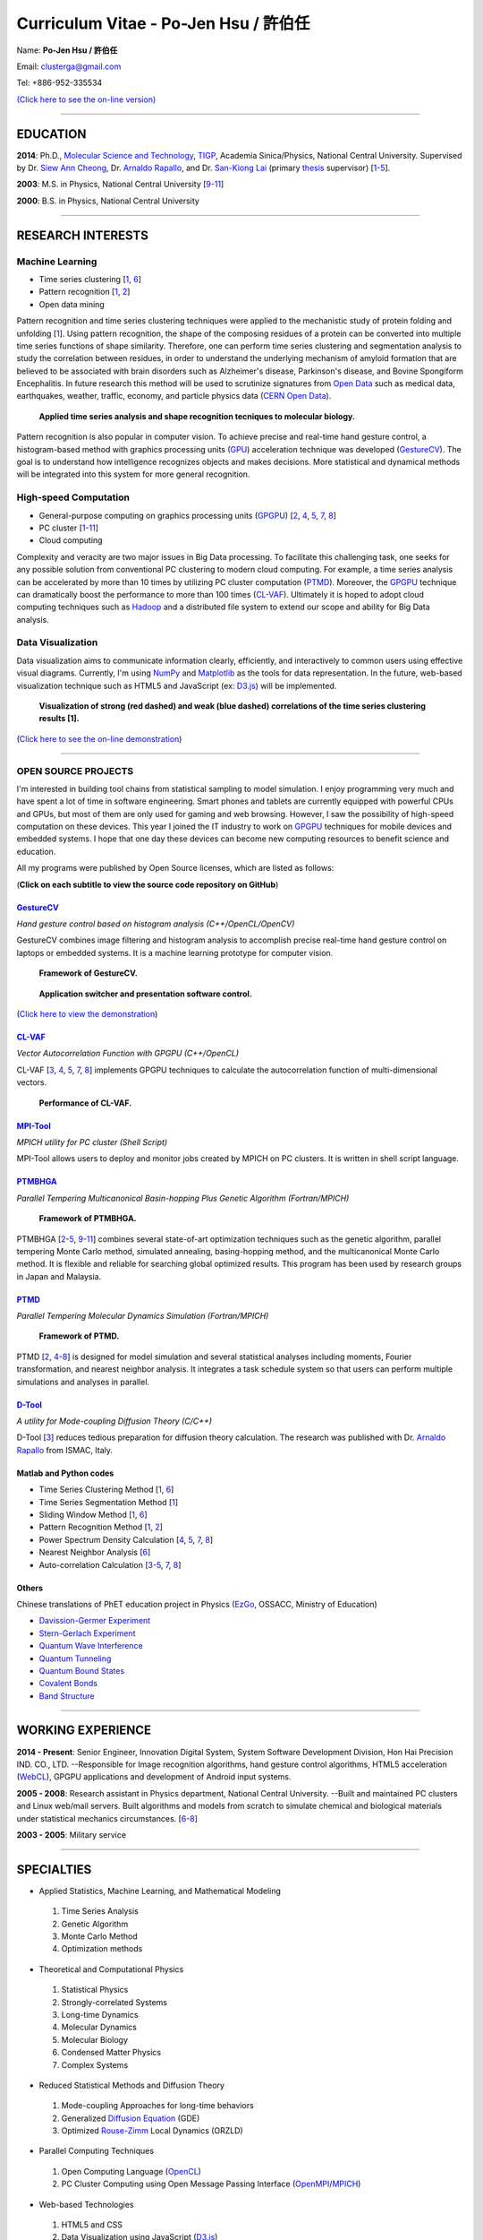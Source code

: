 .. title: Curriculum Vitae - Po-Jen Hsu / 許伯任
.. slug: cv_pdf
.. date: 20141208 14:20:41
.. tags: cv
.. link: 
.. description: Created at 20130419 13:19:53

.. 請記得加上slug，會以slug名稱產生副檔名為.html的文章
.. 同時，別忘了加上tags喔!

*********************************************
Curriculum Vitae - Po-Jen Hsu / 許伯任
*********************************************

.. 文章起始CONTACT INFORMATION

Name: **Po-Jen Hsu / 許伯任**

Email:   clusterga@gmail.com

Tel:     +886-952-335534

`(Click here to see the on-line version) <http://sophai.github.io/arch_2013/stories/cv.html>`_

_________________________________________________

EDUCATION
----------

**2014**: Ph.D., `Molecular Science and Technology`_, `TIGP`_, Academia Sinica/Physics, National Central University. Supervised by Dr. `Siew Ann Cheong`_, Dr. `Arnaldo Rapallo`_, and Dr. `San-Kiong Lai`_ (primary `thesis`_ supervisor) [`1`_-\ `5`_].

**2003**: M.S. in Physics, National Central University [`9`_-\ `11`_]

**2000**: B.S. in Physics, National Central University

_________________________________________________

RESEARCH INTERESTS
------------------

Machine Learning
~~~~~~~~~~~~~~~~

* Time series clustering [`1`_, `6`_]
* Pattern recognition [`1`_, `2`_]
* Open data mining

Pattern recognition and time series clustering techniques were applied to the mechanistic study of protein folding and unfolding [`1`_]. Using pattern recognition, the shape of the composing residues of a protein can be converted into multiple time series functions of shape similarity. Therefore, one can perform time series clustering and segmentation analysis to study the correlation between residues, in order to understand the underlying mechanism of amyloid formation that are believed to be associated with brain disorders such as Alzheimer's disease, Parkinson's disease, and Bovine Spongiform Encephalitis. In future research this method will be used to scrutinize signatures from `Open Data`_ such as medical data, earthquakes, weather, traffic, economy, and particle physics data (`CERN Open Data`_). 

.. figure:: ../../arch_2013/files_2013/cv/time_series_analysis.png
   :width: 900
   :target: ../../arch_2013/files_2013/cv/time_series_analysis.png

   **Applied time series analysis and shape recognition tecniques to molecular biology.**

Pattern recognition is also popular in computer vision. To achieve precise and real-time hand gesture control, a histogram-based method with graphics processing units (`GPU`_) acceleration technique was developed (`GestureCV`_). The goal is to understand how intelligence recognizes objects and makes decisions. More statistical and dynamical methods will be integrated into this system for more general recognition.

High-speed Computation
~~~~~~~~~~~~~~~~~~~~~~

* General-purpose computing on graphics processing units (`GPGPU`_) [`2`_, `4`_, `5`_, `7`_, `8`_]
* PC cluster [`1`_-\ `11`_]
* Cloud computing

Complexity and veracity are two major issues in Big Data processing. To facilitate this challenging task, one seeks for any possible solution from conventional PC clustering to modern cloud computing. For example, a time series analysis can be accelerated by more than 10 times by utilizing PC cluster computation (`PTMD`_). Moreover, the `GPGPU`_ technique can dramatically boost the performance to more than 100 times (`CL-VAF`_). Ultimately it is hoped to adopt cloud computing techniques such as `Hadoop`_ and a distributed file system to extend our scope and ability for Big Data analysis.

Data Visualization
~~~~~~~~~~~~~~~~~~

Data visualization aims to communicate information clearly, efficiently, and interactively to common users using effective visual diagrams. Currently, I'm using `NumPy`_ and `Matplotlib`_ as the tools for data representation. In the future, web-based visualization technique such as HTML5 and JavaScript (ex: `D3.js`_) will be implemented.

.. figure:: ../../arch_2013/files_2013/cv/D3_beta.png
   :width: 900
   :target: ../../arch_2013/files_2013/cv/D3_beta.png

.. figure:: ../../arch_2013/files_2013/cv/D3_alpha.png
   :width: 900
   :target: ../../arch_2013/files_2013/cv/D3_alpha.png

   **Visualization of strong (red dashed) and weak (blue dashed) correlations of the time series clustering results [1].**

(`Click here to see the on-line demonstration`_)

_________________________________________________

OPEN SOURCE PROJECTS
~~~~~~~~~~~~~~~~~~~~~

I'm interested in building tool chains from statistical sampling to model simulation. I enjoy programming very much and have spent a lot of time in software engineering. Smart phones and tablets are currently equipped with powerful CPUs and GPUs, but most of them are only used for gaming and web browsing. However, I saw the possibility of high-speed computation on these devices. This year I joined the IT industry to work on `GPGPU`_ techniques for mobile devices and embedded systems. I hope that one day these devices can become new computing resources to benefit science and education.

All my programs were published by Open Source licenses, which are listed as follows: 

(**Click on each subtitle to view the source code repository on GitHub**)

`GestureCV`_
============

*Hand gesture control based on histogram analysis (C++/OpenCL/OpenCV)*

GestureCV combines image filtering and histogram analysis to accomplish precise real-time hand gesture control on laptops or embedded systems. It is a machine learning prototype for computer vision.


.. figure:: ../../arch_2013/files_2013/cv/Hand_Gesture_Program.png
   :width: 1280
   :target: ../../arch_2013/files_2013/cv/Hand_Gesture_Program.png

   **Framework of GestureCV.**

.. figure:: ../../arch_2013/files_2013/cv/Hand_Gesture_Demo.png
   :width: 1150
   :target: ../../arch_2013/files_2013/cv/Hand_Gesture_Demo.png

   **Application switcher and presentation software control.**

(`Click here to view the demonstration`_)

`CL-VAF`_
=========

*Vector Autocorrelation Function with GPGPU (C++/OpenCL)*

CL-VAF [`3`_, `4`_, `5`_, `7`_, `8`_] implements GPGPU techniques to calculate the autocorrelation function of multi-dimensional vectors.

.. figure:: ../../arch_2013/files_2013/cv/gpu_performance.png
   :width: 1024
   :target: ../../arch_2013/files_2013/cv/gpu_performance.png

   **Performance of CL-VAF.**


`MPI-Tool`_
============

*MPICH utility for PC cluster (Shell Script)*

MPI-Tool allows users to deploy and monitor jobs created by MPICH on PC clusters. It is written in shell script language.

`PTMBHGA`_
==========

*Parallel Tempering Multicanonical Basin-hopping Plus Genetic Algorithm (Fortran/MPICH)*

.. figure:: ../../arch_2013/files_2013/cv/ptmbhga.png
   :width: 1024
   :target: ../../arch_2013/files_2013/cv/ptmbhga.png

   **Framework of PTMBHGA.**

PTMBHGA [`2`_-\ `5`_, \ `9`_-\ `11`_\ ] combines several state-of-art optimization techniques such as the genetic algorithm, parallel tempering Monte Carlo method, simulated annealing, basing-hopping method, and the multicanonical Monte Carlo method. It is flexible and reliable for searching global optimized results. This program has been used by research groups in Japan and Malaysia.


`PTMD`_
=======

*Parallel Tempering Molecular Dynamics Simulation (Fortran/MPICH)*

.. figure:: ../../arch_2013/files_2013/cv/ptmd.png
   :width: 1024
   :target: ../../arch_2013/files_2013/cv/ptmd.png

   **Framework of PTMD.**

PTMD [`2`_, `4`_-\ `8`_\ ] is designed for model simulation and several statistical analyses including moments, Fourier transformation, and nearest neighbor analysis. It integrates a task schedule system so that users can perform multiple simulations and analyses in parallel.

`D-Tool`_
==========

*A utility for Mode-coupling Diffusion Theory (C/C++)*

D-Tool [`3`_] reduces tedious preparation for diffusion theory calculation. The research was published with Dr. `Arnaldo Rapallo`_ from ISMAC, Italy. 

Matlab and Python codes
========================

* Time Series Clustering Method [`1`_, `6`_] 
* Time Series Segmentation Method [`1`_]
* Sliding Window Method [`1`_, `6`_]
* Pattern Recognition Method [`1`_, `2`_]
* Power Spectrum Density Calculation [`4`_, `5`_, `7`_, `8`_]
* Nearest Neighbor Analysis [`6`_]
* Auto-correlation Calculation [`3`_-\ `5`_, `7`_, `8`_]

Others
=======

Chinese translations of PhET education project in Physics (`EzGo`_, OSSACC, Ministry of Education)

* `Davission-Germer Experiment <http://phet.colorado.edu/zh_TW/simulation/davisson-germer>`_
* `Stern-Gerlach Experiment <http://phet.colorado.edu/zh_TW/simulation/stern-gerlach>`_
* `Quantum Wave Interference <http://phet.colorado.edu/zh_TW/simulation/quantum-wave-interference>`_
* `Quantum Tunneling <http://phet.colorado.edu/zh_TW/simulation/quantum-tunneling>`_
* `Quantum Bound States <http://phet.colorado.edu/zh_TW/simulation/bound-states>`_
* `Covalent Bonds <http://phet.colorado.edu/zh_TW/simulation/covalent-bonds>`_
* `Band Structure <http://phet.colorado.edu/zh_TW/simulation/band-structure>`_

_________________________________________________


WORKING EXPERIENCE
--------------------

**2014 - Present**: Senior Engineer, Innovation Digital System, System Software Development Division, Hon Hai Precision IND. CO., LTD. --Responsible for Image recognition algorithms, hand gesture control algorithms, HTML5 acceleration (`WebCL`_), GPGPU applications and development of Android input systems.

**2005 - 2008**: Research assistant in Physics department, National Central University.
--Built and maintained PC clusters and Linux web/mail servers. Built algorithms and models from scratch to simulate chemical and biological materials under statistical mechanics circumstances. [`6`_-\ `8`_]

**2003 - 2005**: Military service

_________________________________________________

SPECIALTIES
--------------------------

* Applied Statistics, Machine Learning, and Mathematical Modeling

 #. Time Series Analysis
 #. Genetic Algorithm
 #. Monte Carlo Method
 #. Optimization methods

* Theoretical and Computational Physics

 #. Statistical Physics
 #. Strongly-correlated Systems
 #. Long-time Dynamics
 #. Molecular Dynamics
 #. Molecular Biology
 #. Condensed Matter Physics
 #. Complex Systems

* Reduced Statistical Methods and Diffusion Theory

 #. Mode-coupling Approaches for long-time behaviors
 #. Generalized `Diffusion Equation`_ (GDE)
 #. Optimized `Rouse-Zimm`_ Local Dynamics (ORZLD)

* Parallel Computing Techniques

 #. Open Computing Language (`OpenCL`_)
 #. PC Cluster Computing using Open Message Passing Interface (`OpenMPI`_/`MPICH`_)

* Web-based Technologies

 #. HTML5 and CSS
 #. Data Visualization using JavaScript (`D3.js`_)
 #. `XML`_ (`libxml2`_)

* Computer Vision, Hand Gesture Control, and Image Recognition

 #. Open Source Computer Vision (`OpenCV`_)
 #. Linux/Android Camera and Input Subsystems
 #. `Arduino`_ and Embedded System Programming

* Open Source Projects for science and education

* Statistical Mechanics, Quantum Mechanics, Chemical Physics, and Applied Mathematics,

* Software Management and Engineering

 #. `Git`_
 #. `SVN`_
 #. Unified Modeling Language (`UML`_)

* Algorithms and programming language teaching

 #. C++ and C
 #. Python, `NumPy`_, and `Matplotlib`_
 #. Regular Expression
 #. Matlab
 #. GNU Scientific Library (`GSL`_)
 #. Linux System Programming (IPC, thread, socket...)
 #. Linux Shell Script
 #. Fortran
 #. Latex

* System Administrator with experience in Linux

 #. PC Clusters 
 #. Web Servers
 #. Mail Servers


_________________________________________________

AWARD
--------

* `Best Team Presentation Award`_, `4th Hope Meeting`_, 2012, Japan.

_________________________________________________

INVITED TALK
--------------
“Open Source in Physics", `International Conference on Open Source 2009`_, Taiwan (`download slides`_)

_________________________________________________


PUBLICATIONS
---------------

(**Download the paper by clicking the title**)

.. _1:

1. `Precursory Signatures of Protein Folding/Unfolding: From Time Series Correlation Analysis to Atomistic Mechanisms <http://sophAi.github.io/arch_2013/files_2013/cv/PJ_Hsu_ref_01.pdf>`_, 
**P. J. Hsu**, S. A. Cheong, and S. K. Lai, J. Chem. Phys. 140, 204905 (2014).

.. _2: 

2. `A new perspective of shape recognition to discover the phase transition of finite-size clusters <http://sophAi.github.io/arch_2013/files_2013/cv/PJ_Hsu_ref_02.pdf>`_, 
**P. J. Hsu**, J. Comput. Chem. 35, 1082 (2014).

.. _3: 

3. `Peptide dynamics by molecular dynamics and diffusion theory methods with improved basis sets <http://sophAi.github.io/arch_2013/files_2013/cv/PJ_Hsu_ref_03.pdf>`_, 
**P. J. Hsu**, S. K. Lai, and A. Rapallo, J. Chem. Phys. 140, 104910 (2014).

.. _4: 

4. `Melting behavior of Ag14 cluster: An order parameter by instantaneous normal modes <http://sophAi.github.io/arch_2013/files_2013/cv/PJ_Hsu_ref_04.pdf>`_,
P. H. Tang, T. M. Wu, **P. J. Hsu**, and S. K. Lai, J. Chem. Phys. 137, 244304 (2012).

.. _5:

5. `Comparative study of cluster Ag17Cu2  by instantaneous normal mode analysis and by isothermal Brownian-type molecular dynamics simulation <http://sophAi.github.io/arch_2013/files_2013/cv/PJ_Hsu_ref_05.pdf>`_,
P. H. Tang, T. M. Wu, T. W. Yen, S. K. Lai, and **P. J. Hsu**, J. Chem. Phys. 135, 094302 (2011).

.. _6:

6. `Dynamical study of metallic clusters using the statistical method of time series clustering <http://sophAi.github.io/arch_2013/files_2013/cv/PJ_Hsu_ref_06.pdf>`_,
S. K. Lai, Y. T. Lin, **P. J. Hsu**, and S. A. Cheong, Compt. Phys. Commun. 182, 1013 (2011).

.. _7:

7. `Melting behavior of noble-metal-based bimetallic clusters <http://sophAi.github.io/arch_2013/files_2013/cv/PJ_Hsu_ref_07.pdf>`_,
T. W. Yen, **P. J. Hsu**, and S. K. Lai, e-J. Surf. Sci. Nanotech. 7, 149-156 (2009).

.. _8:

8. `Melting scenario in metallic clusters <http://sophAi.github.io/arch_2013/files_2013/cv/PJ_Hsu_ref_08.pdf>`_,
**P. J. Hsu**, J. S. Luo, S. K. Lai, J. F. Wax, and J-L Bretonnet, J. Chem. Phys. 129, 194302 (2008).

.. _9:

9. `Structure of bimetallic clusters <http://sophAi.github.io/arch_2013/files_2013/cv/PJ_Hsu_ref_09.pdf>`_,
**P. J. Hsu** and S. K. Lai, J. Chem. Phys. 124, 044711 (2006).

.. _10:

10. `Multi-canonical basin-hopping: a new global optimization method for complex systems <http://sophAi.github.io/arch_2013/files_2013/cv/PJ_Hsu_ref_10.pdf>`_,
L. Zhan, B. Piwowar, W. K. Liu, **P. J. Hsu**, S. K. Lai, and Jeff Z. Y. Chen, J. Chem. Phys. 120, 5536 (2004).

.. _11:

11. `Structures of metallic clusters: mono- and polyvalent metals <http://sophAi.github.io/arch_2013/files_2013/cv/PJ_Hsu_ref_11.pdf>`_,
S. K. Lai, **P. J. Hsu**, K. L. Wu, W. K. Liu, and M. Iwamatsu, J. Chem. Phys. 117, 10715 (2002).

_________________________________________________

OTHER INFORMATION
-----------------

* PhD certificate: `link 1`_ and `link 2`_.

* PhD transcripts: `link`_. 

* PhD thesis: 

*Molecular dynamics simulations of a fragment of the protein transthyretin and metallic clusters diagnosed by the ultra-fast shape recognition technique, time series segmentation, time series cross correlation analysis and diffusion theory method* (`download thesis`_)

_________________________________________________

RECOMMENDED BY
----------------

* \ `鄭王曜`_\  教授(中央大學物理系，Email: wycheng@ncu.edu.tw /電話:(03)4227151#65337)
* \ `陳永富`_\  教授(中央大學物理系， Email: yfuchen@cc.ncu.edu.tw /電話:(03)4227151#65375)
* \ Dr. `Arnaldo Rapallo`_ (ISMAC, Italy. Email: rapallo@ismac.cnr.it)

_________________________________________________

ABOUT THIS DOCUMENT
-------------------

.. figure:: ../../arch_2013/files_2013/cv/doc_readme.png
   :width: 1800
   :target: ../../arch_2013/files_2013/cv/doc_readme.png

   **Usage of this document.**

.. 文章結尾

.. 超連結(URL)目的區

.. _Molecular Science and Technology: http://tigp.iams.sinica.edu.tw/

.. _TIGP: http://tigp.sinica.edu.tw/

.. _National Central University: http://www.phy.ncu.edu.tw/

.. _GestureCV: http://github.com/sophAi/GestureCV

.. _CL-VAF: https://github.com/sophAi/clvaf.git

.. _MPI-Tool: https://github.com/sophAi/mpitool.git

.. _PTMBHGA: https://github.com/sophAi/ptmbhga.git

.. _PTMD: https://github.com/sophAi/ptmd.git

.. _D-Tool: https://github.com/sophAi/dtool.git

.. _TCOM: https://github.com/sophAi/tcom.git

.. _International Conference on Open Source 2009: http://www.slat.org/icos2009/xoops/modules/tinyd0/index.php?id=10

.. _Arnaldo Rapallo: http://www.ismac.cnr.it/pagine/pagina.aspx?ID=Modelling001&L=IT

.. _Siew Ann Cheong: https://www.linkedin.com/pub/siew-ann-cheong/22/384/4b4

.. _San-Kiong Lai: http://www.phy.ncu.edu.tw/english.php?folder=faculty&page=detail.php&pk=7

.. _4th Hope Meeting: http://www.jsps.go.jp/english/e-hope/gaiyou4.html

.. _download slides: http://sophAi.github.io/arch_2013/files_2013/cv/PJ_Hsu_icos2009.pdf

.. _EzGo: http://ossacc.moe.edu.tw/uploads/datafile/ezgo7_linux/

.. _Best Team Presentation Award: http://sophAi.github.io/arch_2013/files_2013/cv/PJ_Hsu_award.jpg

.. _鄭王曜: http://www.phy.ncu.edu.tw/english.php?folder=faculty&page=detail.php&pk=271

.. _陳永富: http://www.phy.ncu.edu.tw/english.php?folder=faculty&page=detail.php&pk=270

.. _CERN Open Data: http://opendata.cern.ch/

.. _Open Data: http://www.opendata.tw/

.. _link 1: http://sophAi.github.io/arch_2013/files_2013/cv/PJ_Hsu_TIGP_certificate.jpg

.. _link 2: http://sophAi.github.io/arch_2013/files_2013/cv/PJ_Hsu_PhD_certificate_en.jpg

.. _link: http://sophAi.github.io/arch_2013/files_2013/cv/PJ_Hsu_PhD_transcript.jpg

.. _D3.js: http://en.wikipedia.org/wiki/D3.js

.. _NumPy: http://en.wikipedia.org/wiki/NumPy

.. _Matplotlib: http://en.wikipedia.org/wiki/Matplotlib

.. _OpenCL: http://en.wikipedia.org/wiki/OpenCL

.. _WebCL: http://en.wikipedia.org/wiki/WebCL

.. _OpenCV: http://en.wikipedia.org/wiki/OpenCV

.. _GSL: http://en.wikipedia.org/wiki/GNU_Scientific_Library

.. _SVN: http://en.wikipedia.org/wiki/Apache_Subversion

.. _Git: http://en.wikipedia.org/wiki/Git_(software)

.. _XML: http://en.wikipedia.org/wiki/XML

.. _UML: http://en.wikipedia.org/wiki/Unified_Modeling_Language

.. _GPU: http://en.wikipedia.org/wiki/Graphics_processing_unit

.. _GPGPU: http://en.wikipedia.org/wiki/General-purpose_computing_on_graphics_processing_units

.. _Hadoop: http://en.wikipedia.org/wiki/Apache_Hadoop

.. _Click here to see the on-line demonstration: http://sophai.github.io/arch_2013/stories/cv.html

.. _Click here to view the demonstration: http://sophai.github.io/arch_2013/stories/cv.html

.. _Molecular Science and Technology: http://tigp.iams.sinica.edu.tw/

.. _OpenMPI: https://en.wikipedia.org/wiki/Open_MPI

.. _MPICH: https://en.wikipedia.org/wiki/MPICH

.. _libxml2: https://en.wikipedia.org/wiki/Libxml2

.. _TIGP: http://tigp.sinica.edu.tw/

.. _thesis: http://140.113.39.130/cgi-bin/gs32/ncugsweb.cgi?o=dncucdr&s=id=%22GC972402012%22.&searchmode=basic

.. _download thesis: http://140.113.39.130/cgi-bin/gs32/ncugsweb.cgi?o=dncucdr&s=id=%22GC972402012%22.&searchmode=basic

.. _Arduino: http://www.arduino.cc/

.. _Diffusion Equation: http://en.wikipedia.org/wiki/Diffusion_equation

.. _Rouse-Zimm: http://en.wikipedia.org/wiki/Rouse_model
